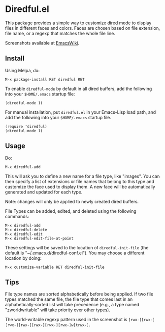 * Diredful.el

[[https://melpa.org/#/diredful][file:https://melpa.org/packages/diredful-badge.svg]]

This package provides a simple way to customize dired mode to
display files in different faces and colors. Faces are chosen based
on file extension, file name, or a regexp that matches the whole
file line.

Screenshots available at [[http://www.emacswiki.org/emacs-en/Diredful#toc4][EmacsWiki]].

** Install

Using Melpa, do:

: M-x package-install RET diredful RET

To enable =diredful-mode= by default in all dired buffers, add the
following into your =$HOME/.emacs= startup file:

: (diredful-mode 1)

For manual installation, put =diredful.el= in your Emacs-Lisp load
path, and add the following into your =$HOME/.emacs= startup file.

: (require 'diredful)
: (diredful-mode 1)

** Usage

Do:

: M-x diredful-add

This will ask you to define a new name for a file type, like
"images". You can then specify a list of extensions or file names that
belong to this type and customize the face used to display them. A
new face will be automatically generated and updated for each type.

Note: changes will only be applied to newly created dired
buffers.

File Types can be added, edited, and deleted using the
following commands:

: M-x diredful-add
: M-x diredful-delete
: M-x diredful-edit
: M-x diredful-edit-file-at-point

These settings will be saved to the location of
=diredful-init-file= (the default is
"~/.emacs.d/diredful-conf.el"). You may choose a different location
by doing:

: M-x customize-variable RET diredful-init-file

** Tips

File type names are sorted alphabetically before being applied. If two
file types matched the same file, the file type that comes last in an
alphabetically-sorted list will take precedence (e.g., a type named
"zworldwritable" will take priority over other types).

The world-writable regexp pattern used in the screenshot is =[rwx-][rwx-][rwx-][rwx-][rwx-][rwx-][rwx-]w[trwx-]=.
